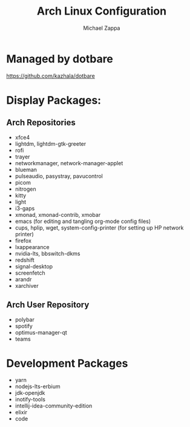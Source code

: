 #+TITLE:Arch Linux Configuration
#+AUTHOR: Michael Zappa

* Managed by dotbare
https://github.com/kazhala/dotbare

* Display Packages:
** Arch Repositories
- xfce4
- lightdm, lightdm-gtk-greeter
- rofi
- trayer
- networkmanager, network-manager-applet
- blueman
- pulseaudio, pasystray, pavucontrol
- picom
- nitrogen
- kitty
- light
- i3-gaps
- xmonad, xmonad-contrib, xmobar
- emacs (for editing and tangling org-mode config files)
- cups, hplip, wget, system-config-printer (for setting up HP network printer)
- firefox
- lxappearance
- nvidia-lts, bbswitch-dkms
- redshift
- signal-desktop
- screenfetch
- arandr
- xarchiver

** Arch User Repository
- polybar
- spotify
- optimus-manager-qt
- teams

* Development Packages
- yarn
- nodejs-lts-erbium
- jdk-openjdk
- inotify-tools
- intellij-idea-community-edition
- elixir
- code
